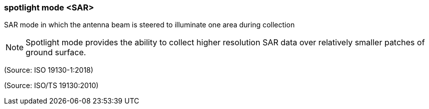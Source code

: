 === spotlight mode <SAR>

SAR mode in which the antenna beam is steered to illuminate one area during collection

NOTE: Spotlight mode provides the ability to collect higher resolution SAR data over relatively smaller patches of ground surface.

(Source: ISO 19130-1:2018)

(Source: ISO/TS 19130:2010)

